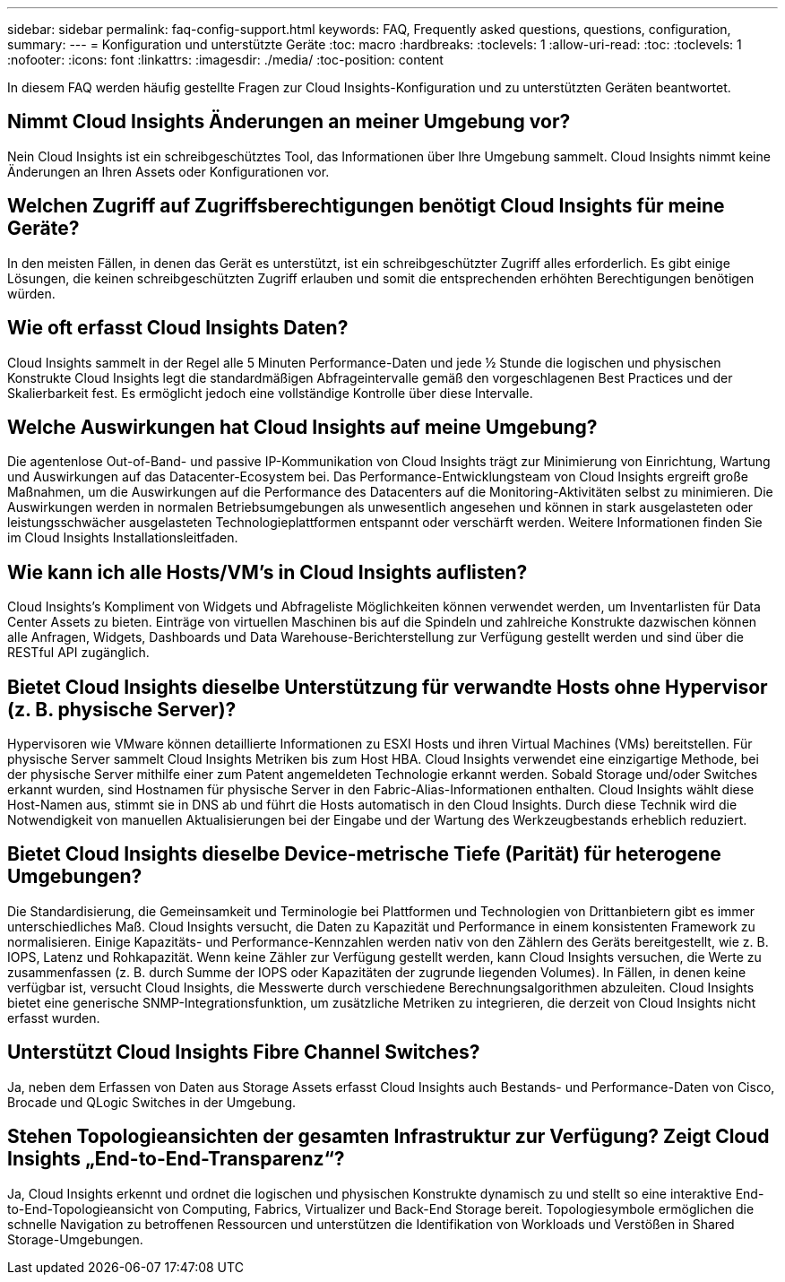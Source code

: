 ---
sidebar: sidebar 
permalink: faq-config-support.html 
keywords: FAQ, Frequently asked questions, questions, configuration, 
summary:  
---
= Konfiguration und unterstützte Geräte
:toc: macro
:hardbreaks:
:toclevels: 1
:allow-uri-read: 
:toc: 
:toclevels: 1
:nofooter: 
:icons: font
:linkattrs: 
:imagesdir: ./media/
:toc-position: content


[role="lead"]
In diesem FAQ werden häufig gestellte Fragen zur Cloud Insights-Konfiguration und zu unterstützten Geräten beantwortet.



== Nimmt Cloud Insights Änderungen an meiner Umgebung vor?

Nein Cloud Insights ist ein schreibgeschütztes Tool, das Informationen über Ihre Umgebung sammelt. Cloud Insights nimmt keine Änderungen an Ihren Assets oder Konfigurationen vor.



== Welchen Zugriff auf Zugriffsberechtigungen benötigt Cloud Insights für meine Geräte?

In den meisten Fällen, in denen das Gerät es unterstützt, ist ein schreibgeschützter Zugriff alles erforderlich. Es gibt einige Lösungen, die keinen schreibgeschützten Zugriff erlauben und somit die entsprechenden erhöhten Berechtigungen benötigen würden.



== Wie oft erfasst Cloud Insights Daten?

Cloud Insights sammelt in der Regel alle 5 Minuten Performance-Daten und jede ½ Stunde die logischen und physischen Konstrukte Cloud Insights legt die standardmäßigen Abfrageintervalle gemäß den vorgeschlagenen Best Practices und der Skalierbarkeit fest. Es ermöglicht jedoch eine vollständige Kontrolle über diese Intervalle.



== Welche Auswirkungen hat Cloud Insights auf meine Umgebung?

Die agentenlose Out-of-Band- und passive IP-Kommunikation von Cloud Insights trägt zur Minimierung von Einrichtung, Wartung und Auswirkungen auf das Datacenter-Ecosystem bei. Das Performance-Entwicklungsteam von Cloud Insights ergreift große Maßnahmen, um die Auswirkungen auf die Performance des Datacenters auf die Monitoring-Aktivitäten selbst zu minimieren. Die Auswirkungen werden in normalen Betriebsumgebungen als unwesentlich angesehen und können in stark ausgelasteten oder leistungsschwächer ausgelasteten Technologieplattformen entspannt oder verschärft werden. Weitere Informationen finden Sie im Cloud Insights Installationsleitfaden.



== Wie kann ich alle Hosts/VM's in Cloud Insights auflisten?

Cloud Insights’s Kompliment von Widgets und Abfrageliste Möglichkeiten können verwendet werden, um Inventarlisten für Data Center Assets zu bieten. Einträge von virtuellen Maschinen bis auf die Spindeln und zahlreiche Konstrukte dazwischen können alle Anfragen, Widgets, Dashboards und Data Warehouse-Berichterstellung zur Verfügung gestellt werden und sind über die RESTful API zugänglich.



== Bietet Cloud Insights dieselbe Unterstützung für verwandte Hosts ohne Hypervisor (z. B. physische Server)?

Hypervisoren wie VMware können detaillierte Informationen zu ESXI Hosts und ihren Virtual Machines (VMs) bereitstellen. Für physische Server sammelt Cloud Insights Metriken bis zum Host HBA. Cloud Insights verwendet eine einzigartige Methode, bei der physische Server mithilfe einer zum Patent angemeldeten Technologie erkannt werden. Sobald Storage und/oder Switches erkannt wurden, sind Hostnamen für physische Server in den Fabric-Alias-Informationen enthalten. Cloud Insights wählt diese Host-Namen aus, stimmt sie in DNS ab und führt die Hosts automatisch in den Cloud Insights. Durch diese Technik wird die Notwendigkeit von manuellen Aktualisierungen bei der Eingabe und der Wartung des Werkzeugbestands erheblich reduziert.



== Bietet Cloud Insights dieselbe Device-metrische Tiefe (Parität) für heterogene Umgebungen?

Die Standardisierung, die Gemeinsamkeit und Terminologie bei Plattformen und Technologien von Drittanbietern gibt es immer unterschiedliches Maß. Cloud Insights versucht, die Daten zu Kapazität und Performance in einem konsistenten Framework zu normalisieren. Einige Kapazitäts- und Performance-Kennzahlen werden nativ von den Zählern des Geräts bereitgestellt, wie z. B. IOPS, Latenz und Rohkapazität. Wenn keine Zähler zur Verfügung gestellt werden, kann Cloud Insights versuchen, die Werte zu zusammenfassen (z. B. durch Summe der IOPS oder Kapazitäten der zugrunde liegenden Volumes). In Fällen, in denen keine verfügbar ist, versucht Cloud Insights, die Messwerte durch verschiedene Berechnungsalgorithmen abzuleiten. Cloud Insights bietet eine generische SNMP-Integrationsfunktion, um zusätzliche Metriken zu integrieren, die derzeit von Cloud Insights nicht erfasst wurden.



== Unterstützt Cloud Insights Fibre Channel Switches?

Ja, neben dem Erfassen von Daten aus Storage Assets erfasst Cloud Insights auch Bestands- und Performance-Daten von Cisco, Brocade und QLogic Switches in der Umgebung.



== Stehen Topologieansichten der gesamten Infrastruktur zur Verfügung? Zeigt Cloud Insights „End-to-End-Transparenz“?

Ja, Cloud Insights erkennt und ordnet die logischen und physischen Konstrukte dynamisch zu und stellt so eine interaktive End-to-End-Topologieansicht von Computing, Fabrics, Virtualizer und Back-End Storage bereit. Topologiesymbole ermöglichen die schnelle Navigation zu betroffenen Ressourcen und unterstützen die Identifikation von Workloads und Verstößen in Shared Storage-Umgebungen.
